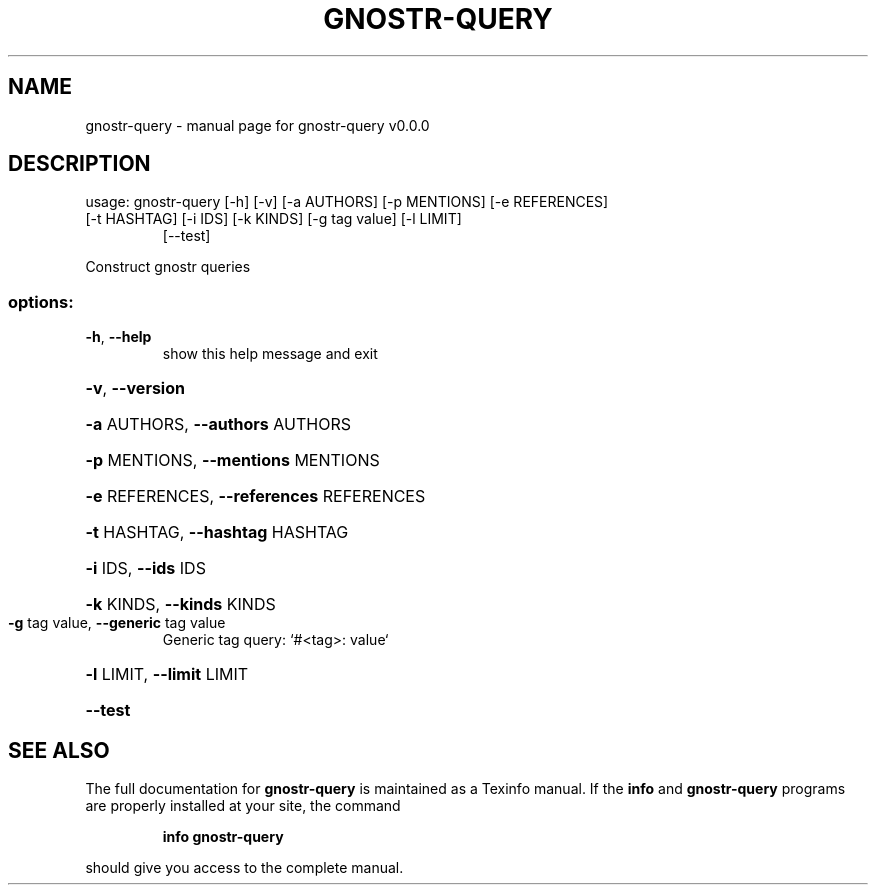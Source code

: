 .\" DO NOT MODIFY THIS FILE!  It was generated by help2man 1.49.3.
.TH GNOSTR-QUERY "1" "February 2024" "gnostr-query v0.0.0" "User Commands"
.SH NAME
gnostr-query \- manual page for gnostr-query v0.0.0
.SH DESCRIPTION
usage: gnostr\-query [\-h] [\-v] [\-a AUTHORS] [\-p MENTIONS] [\-e REFERENCES]
.TP
[\-t HASHTAG] [\-i IDS] [\-k KINDS] [\-g tag value] [\-l LIMIT]
[\-\-test]
.PP
Construct gnostr queries
.SS "options:"
.TP
\fB\-h\fR, \fB\-\-help\fR
show this help message and exit
.HP
\fB\-v\fR, \fB\-\-version\fR
.HP
\fB\-a\fR AUTHORS, \fB\-\-authors\fR AUTHORS
.HP
\fB\-p\fR MENTIONS, \fB\-\-mentions\fR MENTIONS
.HP
\fB\-e\fR REFERENCES, \fB\-\-references\fR REFERENCES
.HP
\fB\-t\fR HASHTAG, \fB\-\-hashtag\fR HASHTAG
.HP
\fB\-i\fR IDS, \fB\-\-ids\fR IDS
.HP
\fB\-k\fR KINDS, \fB\-\-kinds\fR KINDS
.TP
\fB\-g\fR tag value, \fB\-\-generic\fR tag value
Generic tag query: `#<tag>: value`
.HP
\fB\-l\fR LIMIT, \fB\-\-limit\fR LIMIT
.HP
\fB\-\-test\fR
.SH "SEE ALSO"
The full documentation for
.B gnostr-query
is maintained as a Texinfo manual.  If the
.B info
and
.B gnostr-query
programs are properly installed at your site, the command
.IP
.B info gnostr-query
.PP
should give you access to the complete manual.
